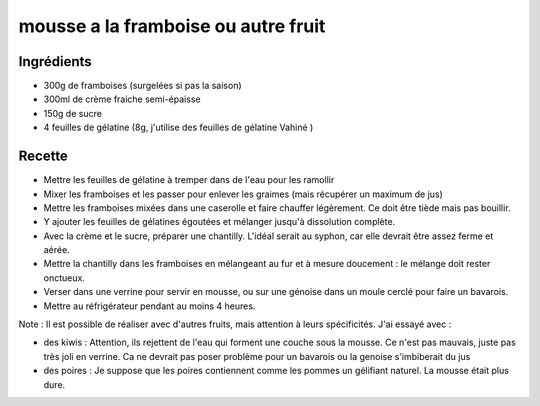 ====================================
mousse a la framboise ou autre fruit
====================================

Ingrédients
===========
 

- 300g de framboises (surgelées si pas la saison)
- 300ml de crème fraiche semi-épaisse
- 150g de sucre
- 4 feuilles de gélatine (8g, j'utilise des feuilles de gélatine Vahiné )


 
Recette
=======
 

- Mettre les feuilles de gélatine à tremper dans de l'eau pour les ramollir
- Mixer les framboises et les passer pour enlever les graimes (mais récupérer un maximum de jus)
- Mettre les framboises mixées dans une caserolle et faire chauffer légèrement. Ce doit être tiède mais pas bouillir.
- Y ajouter les feuilles de gélatines égoutées et mélanger jusqu'à dissolution complète.
- Avec la crème et le sucre, préparer une chantilly. L'idéal serait au syphon, car elle devrait être assez ferme et aérée.
- Mettre la chantilly dans les framboises en mélangeant au fur et à mesure doucement : le mélange doit rester onctueux.
- Verser dans une verrine pour servir en mousse, ou sur une génoise dans un moule cerclé pour faire un bavarois.
- Mettre au réfrigérateur pendant au moins 4 heures.

 
 
Note : Il est possible de réaliser avec d'autres fruits, mais attention à leurs spécificités. J'ai essayé avec :
 

- des kiwis : Attention, ils rejettent de l'eau qui forment une couche sous la mousse. Ce n'est pas mauvais, juste pas très joli en verrine. Ca ne devrait pas poser problème pour un bavarois ou la genoise s'imbiberait du jus
- des poires : Je suppose que les poires contiennent comme les pommes un gélifiant naturel. La mousse était plus dure.

 



